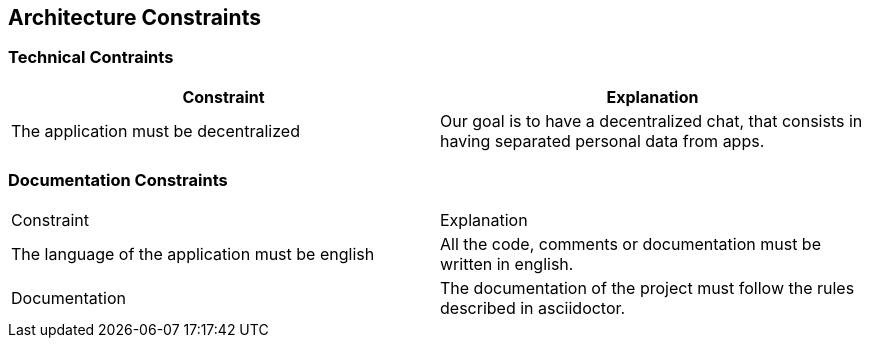 [[section-architecture-constraints]]
== Architecture Constraints
****

****
=== Technical Contraints
[options="header"]
|===
|Constraint |Explanation
|The application must be decentralized
|Our goal is to have a decentralized chat, that consists in having separated personal data from apps.
|===
****
****
=== Documentation Constraints
|===
|Constraint |Explanation
|The language of the application must be english
|All the code, comments or documentation must be written in english.

|Documentation
|The documentation of the project must follow the rules described in asciidoctor.

|===
****
****
